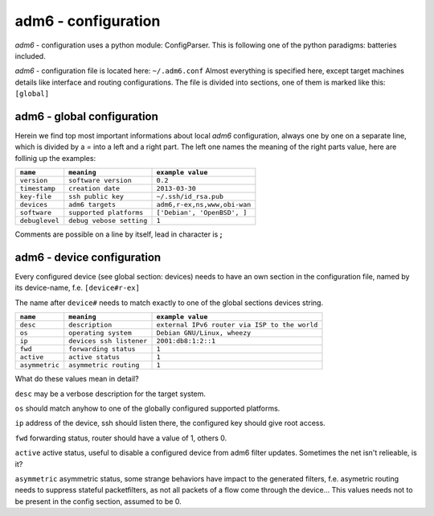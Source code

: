 ====================
adm6 - configuration
====================

.. image:: adm6-logo.png
   :width: 250px
   :align: right
   :alt: adm6 logo



*adm6* - configuration uses a python module: ConfigParser. This
is following one of the python paradigms: batteries included.

*adm6* - configuration file is located here: ``~/.adm6.conf`` 
Almost everything is specified here, except target machines details 
like interface and routing configurations.
The file is divided into sections, one of them is marked like this: ``[global]``

adm6 - global configuration
---------------------------

Herein we find top most important informations about local 
*adm6* configuration, always one by one on a separate line, 
which is divided by a *=* into a left and a right part. The 
left one names the meaning of the right parts value, here 
are follinig up the examples:

+---------------------+--------------------------+--------------------------------------------+
| ``name``            | ``meaning``              | ``example value``                          |
+=====================+==========================+============================================+
| ``version``         | ``software version``     | ``0.2``                                    |
+---------------------+--------------------------+--------------------------------------------+
| ``timestamp``       | ``creation date``        | ``2013-03-30``                             |
+---------------------+--------------------------+--------------------------------------------+
| ``key-file``        | ``ssh public key``       | ``~/.ssh/id_rsa.pub``                      |
+---------------------+--------------------------+--------------------------------------------+
| ``devices``         | ``adm6 targets``         | ``adm6,r-ex,ns,www,obi-wan``               |
+---------------------+--------------------------+--------------------------------------------+
| ``software``        | ``supported platforms``  | ``['Debian', 'OpenBSD', ]``                |
+---------------------+--------------------------+--------------------------------------------+
| ``debuglevel``      | ``debug vebose setting`` | ``1``                                      |
+---------------------+--------------------------+--------------------------------------------+

Comments are possible on a line by itself, lead in character is **;**

adm6 - device configuration
---------------------------

Every configured device (see global section: devices) needs to have
an own section in the configuration file, named by its device-name, f.e. ``[device#r-ex]``

The name after ``device#`` needs to match exactly to one of the global sections devices string.

+---------------------+--------------------------+-----------------------------------------------+
| ``name``            | ``meaning``              | ``example value``                             |
+=====================+==========================+===============================================+
| ``desc``            | ``description``          | ``external IPv6 router via ISP to the world`` |
+---------------------+--------------------------+-----------------------------------------------+
| ``os``              | ``operating system``     | ``Debian GNU/Linux, wheezy``                  |
+---------------------+--------------------------+-----------------------------------------------+
| ``ip``              | ``devices ssh listener`` | ``2001:db8:1:2::1``                           |
+---------------------+--------------------------+-----------------------------------------------+
| ``fwd``             | ``forwarding status``    | ``1``                                         |
+---------------------+--------------------------+-----------------------------------------------+
| ``active``          | ``active status``        | ``1``                                         |
+---------------------+--------------------------+-----------------------------------------------+
| ``asymmetric``      | ``asymmetric routing``   | ``1``                                         |
+---------------------+--------------------------+-----------------------------------------------+

What do these values mean in detail?


``desc`` may be a verbose description for the target system.

``os``  should match anyhow to one of the globally configured supported platforms.

``ip``  address of the device, ssh should listen there, the configured key should give root access.

``fwd`` forwarding status, router should have a value of 1, others 0.

``active`` active status, useful to disable a configured device from adm6 filter updates. Sometimes 
the net isn't relieable, is it?

``asymmetric`` asymmetric status, some strange behaviors have impact to the
generated filters, f.e. asymetric routing needs to suppress stateful packetfilters, 
as not all packets of a flow come through the device...  
This values needs not to be present in the config section, assumed to be 0.


